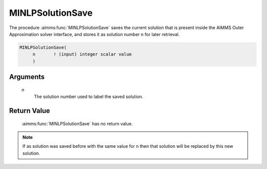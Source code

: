 .. aimms:function:: MINLPSolutionSave(n)

.. _MINLPSolutionSave:

MINLPSolutionSave
=================

The procedure :aimms:func:`MINLPSolutionSave` saves the current solution that is
present inside the AIMMS Outer Approximation solver interface, and
stores it as solution number ``n`` for later retrieval.

.. code-block:: aimms

    MINLPSolutionSave(
         n       ! (input) integer scalar value
         )

Arguments
---------

    *n*
        The solution number used to label the saved solution.

Return Value
------------

    :aimms:func:`MINLPSolutionSave` has no return value.

.. note::

    If as solution was saved before with the same value for ``n`` then that
    solution will be replaced by this new solution.
